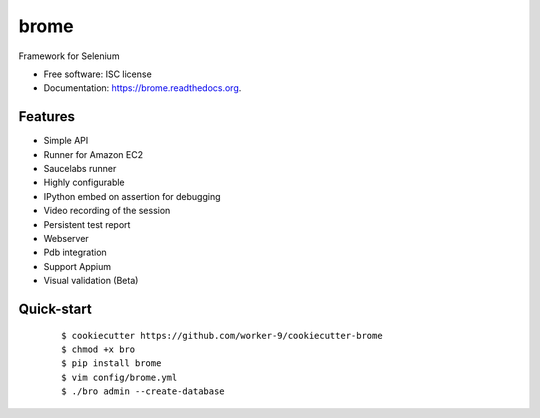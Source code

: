 ===============================
brome
===============================

.. image:: https://img.shields.io/pypi/v/brome.svg
        :target: https://pypi.python.org/pypi/brome


Framework for Selenium

* Free software: ISC license
* Documentation: https://brome.readthedocs.org.

Features
--------

* Simple API
* Runner for Amazon EC2
* Saucelabs runner
* Highly configurable
* IPython embed on assertion for debugging
* Video recording of the session
* Persistent test report
* Webserver
* Pdb integration
* Support Appium
* Visual validation (Beta)

Quick-start
-----------

    ::

    $ cookiecutter https://github.com/worker-9/cookiecutter-brome
    $ chmod +x bro
    $ pip install brome
    $ vim config/brome.yml
    $ ./bro admin --create-database
